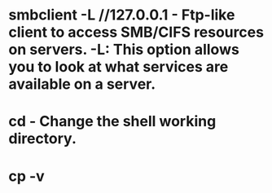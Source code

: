 * smbclient -L //127.0.0.1 - Ftp-like client to access SMB/CIFS resources on servers. -L: This option allows you to look at what services are available on a server.
* cd - Change the shell working directory.
* cp -v
